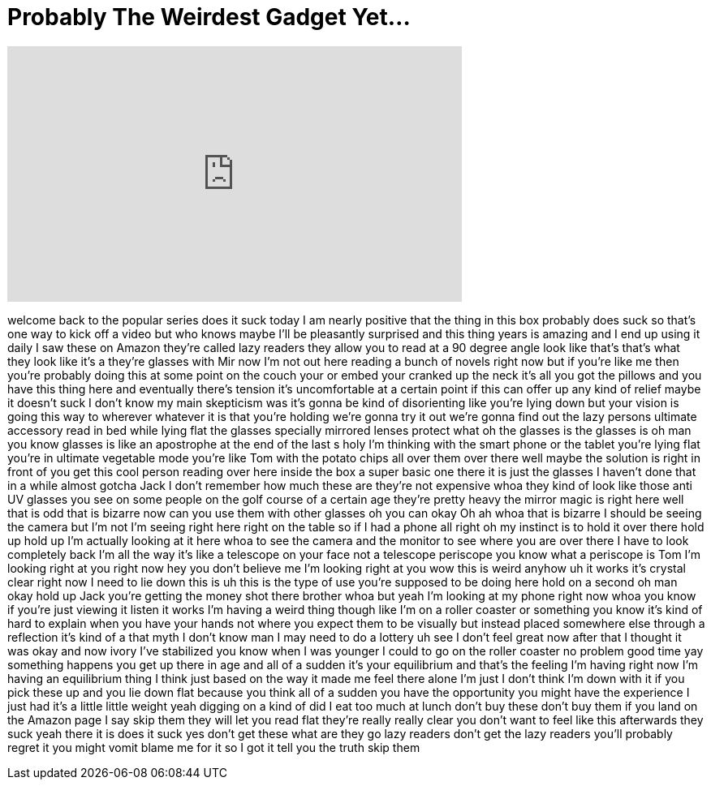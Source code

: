 = Probably The Weirdest Gadget Yet...
:published_at: 2017-04-20
:hp-alt-title: Probably The Weirdest Gadget Yet...
:hp-image: https://i.ytimg.com/vi/kcMrY2pUAxU/maxresdefault.jpg


++++
<iframe width="560" height="315" src="https://www.youtube.com/embed/kcMrY2pUAxU?rel=0" frameborder="0" allow="autoplay; encrypted-media" allowfullscreen></iframe>
++++

welcome back to the popular series does
it suck
today I am nearly positive that the
thing in this box probably does suck so
that's one way to kick off a video but
who knows maybe I'll be pleasantly
surprised and this thing years is
amazing and I end up using it daily I
saw these on Amazon they're called lazy
readers they allow you to read at a 90
degree angle look like that's that's
what they look like it's a they're
glasses with Mir now I'm not out here
reading a bunch of novels right now but
if you're like me then you're probably
doing this at some point on the couch
your or embed your cranked up the neck
it's all you got the pillows and you
have this thing here and eventually
there's tension it's uncomfortable at a
certain point if this can offer up any
kind of relief maybe it doesn't suck I
don't know
my main skepticism was it's gonna be
kind of disorienting like you're lying
down but your vision is going this way
to wherever whatever it is that you're
holding we're gonna try it out we're
gonna find out the lazy persons ultimate
accessory read in bed while lying flat
the glasses specially mirrored lenses
protect what oh the glasses is the
glasses is oh man you know glasses is
like an apostrophe at the end of the
last s holy I'm thinking with the smart
phone or the tablet you're lying flat
you're in ultimate vegetable mode you're
like Tom with the potato chips all over
them over there
well maybe the solution is right in
front of you get this cool person
reading over here inside the box a super
basic one there it is just the glasses I
haven't done that in a while almost
gotcha Jack I don't remember how much
these are they're not expensive whoa
they kind of look like those anti UV
glasses you see on some people on the
golf course of a certain age they're
pretty heavy the mirror magic is right
here well that is odd that is bizarre
now can you use them with other glasses
oh you can okay Oh
ah whoa that is bizarre
I should be seeing the camera but I'm
not I'm seeing right here right on the
table so if I had a phone all right
oh my instinct is to hold it over there
hold up hold up I'm actually looking at
it here whoa to see the camera and the
monitor to see where you are over there
I have to look completely back I'm all
the way it's like a telescope on your
face not a telescope periscope you know
what a periscope is Tom I'm looking
right at you right now
hey you don't believe me I'm looking
right at you
wow this is weird anyhow uh it works
it's crystal clear right now I need to
lie down this is uh this is the type of
use you're supposed to be doing here
hold on a second oh man okay hold up
Jack you're getting the money shot there
brother whoa
but yeah I'm looking at my phone right
now whoa you know if you're just viewing
it listen it works I'm having a weird
thing though like I'm on a roller
coaster or something you know it's kind
of hard to explain when you have your
hands not where you expect them to be
visually but instead placed somewhere
else through a reflection it's kind of a
that myth I don't know man
I may need to do a lottery uh see I
don't feel great now after that I
thought it was okay and now ivory I've
stabilized you know when I was younger I
could to go on the roller coaster no
problem good time yay something happens
you get up there in age and all of a
sudden it's your equilibrium and that's
the feeling I'm having right now I'm
having an equilibrium thing I think just
based on the way it made me feel there
alone I'm just I don't think I'm down
with it if you pick these up and you lie
down flat because you think all of a
sudden you have the opportunity you
might have the experience I just had
it's a little little weight yeah digging
on a kind of
did I eat too much at lunch don't buy
these don't buy them if you land on the
Amazon page I say skip them they will
let you read flat they're really really
clear you don't want to feel like this
afterwards they suck yeah there it is
does it suck yes don't get these what
are they go lazy readers don't get the
lazy readers you'll probably regret it
you might vomit blame me for it so I got
it tell you the truth skip them